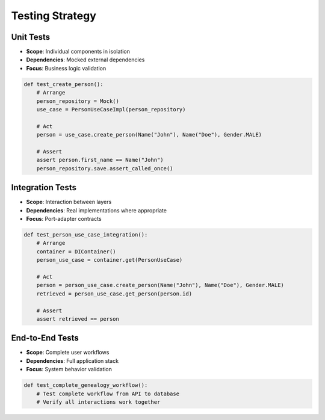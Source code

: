 Testing Strategy
----------------

Unit Tests
~~~~~~~~~~

- **Scope**: Individual components in isolation
- **Dependencies**: Mocked external dependencies
- **Focus**: Business logic validation

.. code-block:: python

    def test_create_person():
        # Arrange
        person_repository = Mock()
        use_case = PersonUseCaseImpl(person_repository)

        # Act
        person = use_case.create_person(Name("John"), Name("Doe"), Gender.MALE)

        # Assert
        assert person.first_name == Name("John")
        person_repository.save.assert_called_once()

Integration Tests
~~~~~~~~~~~~~~~~~

- **Scope**: Interaction between layers
- **Dependencies**: Real implementations where appropriate
- **Focus**: Port-adapter contracts

.. code-block:: python

    def test_person_use_case_integration():
        # Arrange
        container = DIContainer()
        person_use_case = container.get(PersonUseCase)

        # Act
        person = person_use_case.create_person(Name("John"), Name("Doe"), Gender.MALE)
        retrieved = person_use_case.get_person(person.id)

        # Assert
        assert retrieved == person

End-to-End Tests
~~~~~~~~~~~~~~~~

- **Scope**: Complete user workflows
- **Dependencies**: Full application stack
- **Focus**: System behavior validation

.. code-block:: python

    def test_complete_genealogy_workflow():
        # Test complete workflow from API to database
        # Verify all interactions work together
